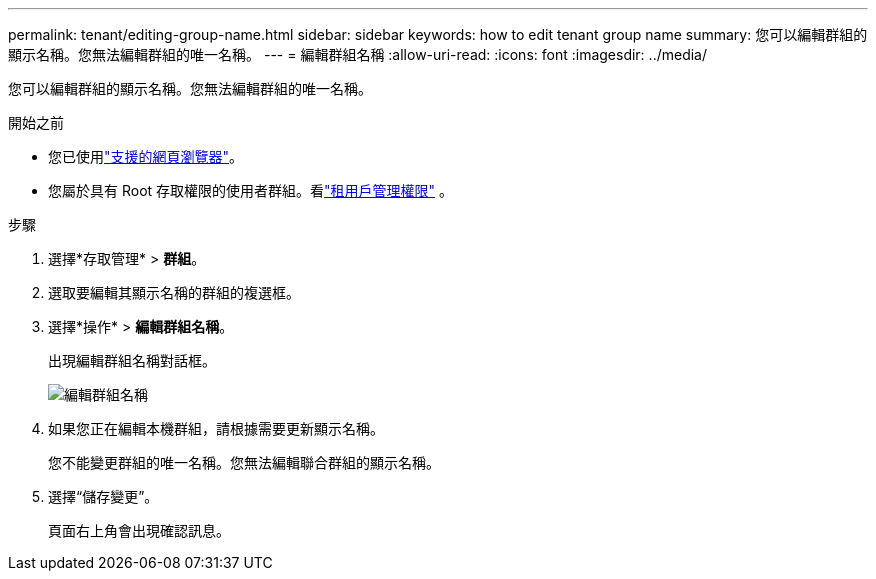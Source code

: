 ---
permalink: tenant/editing-group-name.html 
sidebar: sidebar 
keywords: how to edit tenant group name 
summary: 您可以編輯群組的顯示名稱。您無法編輯群組的唯一名稱。 
---
= 編輯群組名稱
:allow-uri-read: 
:icons: font
:imagesdir: ../media/


[role="lead"]
您可以編輯群組的顯示名稱。您無法編輯群組的唯一名稱。

.開始之前
* 您已使用link:../admin/web-browser-requirements.html["支援的網頁瀏覽器"]。
* 您屬於具有 Root 存取權限的使用者群組。看link:tenant-management-permissions.html["租用戶管理權限"] 。


.步驟
. 選擇*存取管理* > *群組*。
. 選取要編輯其顯示名稱的群組的複選框。
. 選擇*操作* > *編輯群組名稱*。
+
出現編輯群組名稱對話框。

+
image::../media/edit_group_name.png[編輯群組名稱]

. 如果您正在編輯本機群組，請根據需要更新顯示名稱。
+
您不能變更群組的唯一名稱。您無法編輯聯合群組的顯示名稱。

. 選擇“儲存變更”。
+
頁面右上角會出現確認訊息。



